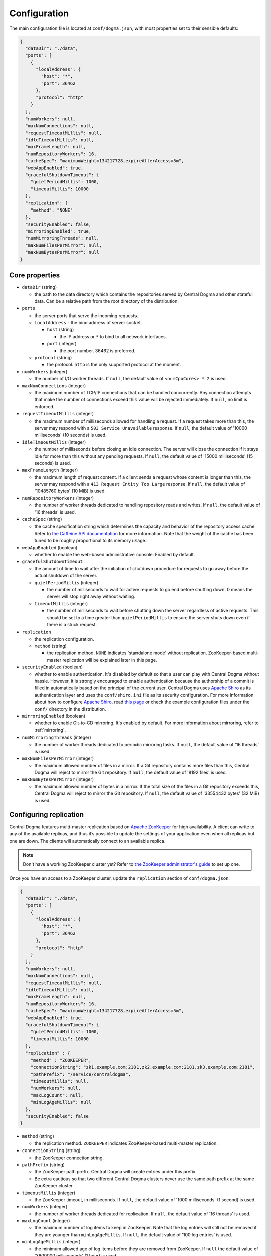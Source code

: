 .. _`Apache Shiro`: https://shiro.apache.org/

.. _setup-configuration:

Configuration
=============
The main configuration file is located at ``conf/dogma.json``, with most properties set to their sensible
defaults:

.. code-block:: json

    {
      "dataDir": "./data",
      "ports": [
        {
          "localAddress": {
            "host": "*",
            "port": 36462
          },
          "protocol": "http"
        }
      ],
      "numWorkers": null,
      "maxNumConnections": null,
      "requestTimeoutMillis": null,
      "idleTimeoutMillis": null,
      "maxFrameLength": null,
      "numRepositoryWorkers": 16,
      "cacheSpec": "maximumWeight=134217728,expireAfterAccess=5m",
      "webAppEnabled": true,
      "gracefulShutdownTimeout": {
        "quietPeriodMillis": 1000,
        "timeoutMillis": 10000
      },
      "replication": {
        "method": "NONE"
      },
      "securityEnabled": false,
      "mirroringEnabled": true,
      "numMirroringThreads": null,
      "maxNumFilesPerMirror": null,
      "maxNumBytesPerMirror": null
    }

Core properties
---------------
- ``dataDir`` (string)

  - the path to the data directory which contains the repositories served by Central Dogma and
    other stateful data. Can be a relative path from the root directory of the distribution.

- ``ports``

  - the server ports that serve the incoming requests.
  - ``localAddress`` - the bind address of server socket.

    - ``host`` (string)

      - the IP address or ``*`` to bind to all network interfaces.

    - ``port`` (integer)

      - the port number. 36462 is preferred.

  - ``protocol`` (string)

    - the protocol. ``http`` is the only supported protocol at the moment.

- ``numWorkers`` (integer)

  - the number of I/O worker threads. If ``null``, the default value of ``<numCpuCores> * 2``
    is used.

- ``maxNumConnections`` (integer)

  - the maximum number of TCP/IP connections that can be handled concurrently.
    Any connection attempts that make the number of connections exceed this value will be rejected immediately.
    If ``null``, no limit is enforced.

- ``requestTimeoutMillis`` (integer)

  - the maximum number of milliseconds allowed for handling a request.
    If a request takes more than this, the server may respond with a ``503 Service Unavailable`` response.
    If ``null``, the default value of '10000 milliseconds' (10 seconds) is used.

- ``idleTimeoutMillis`` (integer)

  - the number of milliseconds before closing an idle connection.
    The server will close the connection if it stays idle for more than this without any pending requests.
    If ``null``, the default value of '15000 milliseconds' (15 seconds) is used.

- ``maxFrameLength`` (integer)

  - the maximum length of request content. If a client sends a request whose content
    is longer than this, the server may respond with a ``413 Request Entity Too Large`` response.
    If ``null``, the default value of '10485760 bytes' (10 MiB) is used.

- ``numRepositoryWorkers`` (integer)

  - the number of worker threads dedicated to handling repository reads and writes.
    If ``null``, the default value of '16 threads' is used.

- ``cacheSpec`` (string)

  - the cache specification string which determines the capacity and behavior of the repository
    access cache. Refer to `the Caffeine API documentation
    <https://static.javadoc.io/com.github.ben-manes.caffeine/caffeine/2.5.5/index.html?com/github/benmanes/caffeine/cache/CaffeineSpec.html>`_
    for more information. Note that the weight of the cache has been tuned to be roughly proportional to its
    memory usage.

- ``webAppEnabled`` (boolean)

  - whether to enable the web-based administrative console. Enabled by default.

- ``gracefulShutdownTimeout``

  - the amount of time to wait after the initiation of shutdown procedure for requests to go away before
    the actual shutdown of the server.
  - ``quietPeriodMillis`` (integer)

    - the number of milliseconds to wait for active requests to go end before shutting down.
      0 means the server will stop right away without waiting.

  - ``timeoutMillis`` (integer)

    - the number of milliseconds to wait before shutting down the server regardless of active requests.
      This should be set to a time greater than ``quietPeriodMillis`` to ensure the server shuts down
      even if there is a stuck request.

- ``replication``

  - the replication configuration.
  - ``method`` (string)

    - the replication method. ``NONE`` indicates 'standalone mode' without replication. ZooKeeper-based
      multi-master replication will be explained later in this page.

- ``securityEnabled`` (boolean)

  - whether to enable authentication. It's disabled by default so that a user can play with Central Dogma
    without hassle. However, it is strongly encouraged to enable authentication because the authorship of
    a commit is filled in automatically based on the principal of the current user. Central Dogma uses
    `Apache Shiro`_ as its authentication layer and uses the ``conf/shiro.ini`` file as its security
    configuration. For more information about how to configure `Apache Shiro`_, read
    `this page <https://shiro.apache.org/configuration.html#ini-sections>`_ or check the example configuration
    files under the ``conf/`` directory in the distribution.

- ``mirroringEnabled`` (boolean)

  - whether to enable Git-to-CD mirroring. It's enabled by default. For more information about mirroring,
    refer to :ref:`mirroring`.

- ``numMirroringThreads`` (integer)

  - the number of worker threads dedicated to periodic mirroring tasks. If ``null``, the default value of
    '16 threads' is used.

- ``maxNumFilesPerMirror`` (integer)

  - the maximum allowed number of files in a mirror. If a Git repository contains more files than this,
    Central Dogma will reject to mirror the Git repository. If ``null``, the default value of '8192 files'
    is used.

- ``maxNumBytesPerMirror`` (integer)

  - the maximum allowed number of bytes in a mirror. If the total size of the files in a Git repository exceeds
    this, Central Dogma will reject to mirror the Git repository. If ``null``, the default value of
    '33554432 bytes' (32 MiB) is used.

Configuring replication
-----------------------
Central Dogma features multi-master replication based on `Apache ZooKeeper <https://zookeeper.apache.org/>`_
for high availability. A client can write to any of the available replicas, and thus it’s possible to update
the settings of your application even when all replicas but one are down. The clients will automatically
connect to an available replica.

.. note::

    Don't have a working ZooKeeper cluster yet? Refer to
    `the ZooKeeper administrator's guide <http://zookeeper.apache.org/doc/r3.4.10/zookeeperAdmin.html>`_
    to set up one.

Once you have an access to a ZooKeeper cluster, update the ``replication`` section of ``conf/dogma.json``:

.. code-block:: json

    {
      "dataDir": "./data",
      "ports": [
        {
          "localAddress": {
            "host": "*",
            "port": 36462
          },
          "protocol": "http"
        }
      ],
      "numWorkers": null,
      "maxNumConnections": null,
      "requestTimeoutMillis": null,
      "idleTimeoutMillis": null,
      "maxFrameLength": null,
      "numRepositoryWorkers": 16,
      "cacheSpec": "maximumWeight=134217728,expireAfterAccess=5m",
      "webAppEnabled": true,
      "gracefulShutdownTimeout": {
        "quietPeriodMillis": 1000,
        "timeoutMillis": 10000
      },
      "replication" : {
        "method" : "ZOOKEEPER",
        "connectionString": "zk1.example.com:2181,zk2.example.com:2181,zk3.example.com:2181",
        "pathPrefix": "/service/centraldogma",
        "timeoutMillis": null,
        "numWorkers": null,
        "maxLogCount": null,
        "minLogAgeMillis": null
      },
      "securityEnabled": false
    }

- ``method`` (string)

  - the replication method. ``ZOOKEEPER`` indicates ZooKeeper-based multi-master replication.

- ``connectionString`` (string)

  - the ZooKeeper connection string.

- ``pathPrefix`` (string)

  - the ZooKeeper path prefix. Central Dogma will create entries under this prefix.
  - Be extra cautious so that two different Central Dogma clusters never use the same path prefix
    at the same ZooKeeper cluster.

- ``timeoutMillis`` (integer)

  - the ZooKeeper timeout, in milliseconds. If ``null``, the default value of '1000 milliseconds' (1 second)
    is used.

- ``numWorkers`` (integer)

  - the number of worker threads dedicated for replication. If ``null``, the default value of '16 threads'
    is used.

- ``maxLogCount`` (integer)

  - the maximum number of log items to keep in ZooKeeper. Note that the log entries will still not be removed
    if they are younger than ``minLogAgeMillis``. If ``null``, the default value of '100 log entries' is used.

- ``minLogAgeMillis`` (integer)

  -  the minimum allowed age of log items before they are removed from ZooKeeper. If ``null`` the default
     value of '3600000 milliseconds' (1 hour) is used.
